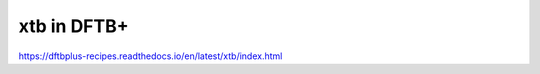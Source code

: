 ============
xtb in DFTB+
============

https://dftbplus-recipes.readthedocs.io/en/latest/xtb/index.html


